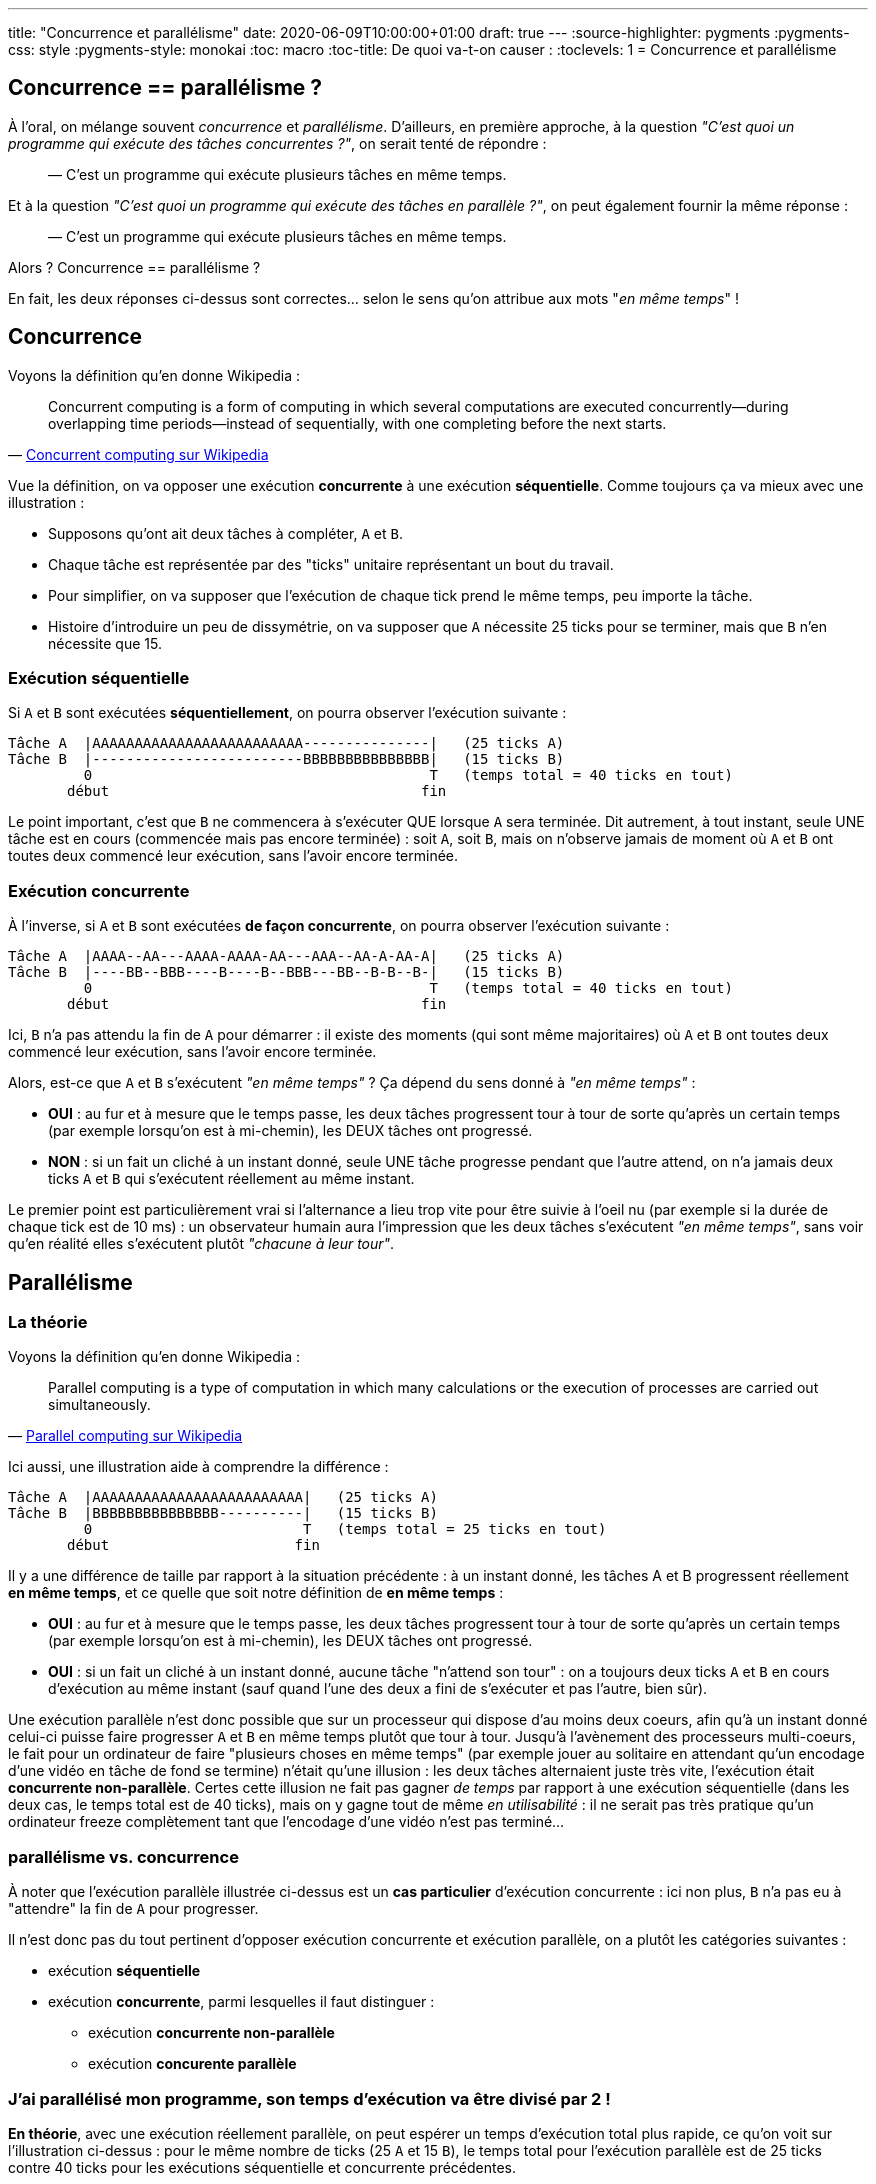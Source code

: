 ---
title: "Concurrence et parallélisme"
date: 2020-06-09T10:00:00+01:00
draft: true
---
:source-highlighter: pygments
:pygments-css: style
:pygments-style: monokai
:toc: macro
:toc-title: De quoi va-t-on causer :
:toclevels: 1
= Concurrence et parallélisme

toc::[]

== Concurrence == parallélisme ?

À l'oral, on mélange souvent _concurrence_ et _parallélisme_. D'ailleurs, en première approche, à la question _"C'est quoi un programme qui exécute des tâches concurrentes ?"_, on serait tenté de répondre :

[quote]
____

— C'est un programme qui exécute plusieurs tâches en même temps.
____

Et à la question _"C'est quoi un programme qui exécute des tâches en parallèle ?"_, on peut également fournir la même réponse :

[quote]
____

— C'est un programme qui exécute plusieurs tâches en même temps.
____

Alors ? Concurrence == parallélisme ?

En fait, les deux réponses ci-dessus sont correctes... selon le sens qu'on attribue aux mots "_en même temps_" !

== Concurrence

Voyons la définition qu'en donne Wikipedia :

[quote, 'https://en.wikipedia.org/wiki/Concurrent_computing[Concurrent computing sur Wikipedia]']
____
Concurrent computing is a form of computing in which several computations are executed concurrently—during overlapping time periods—instead of sequentially, with one completing before the next starts. 
____

Vue la définition, on va opposer une exécution *concurrente* à une exécution *séquentielle*. Comme toujours ça va mieux avec une illustration :

* Supposons qu'ont ait deux tâches à compléter, `A` et `B`.
* Chaque tâche est représentée par des "ticks" unitaire représentant un bout du travail.
* Pour simplifier, on va supposer que l'exécution de chaque tick prend le même temps, peu importe la tâche.
* Histoire d'introduire un peu de dissymétrie, on va supposer que `A` nécessite 25 ticks pour se terminer, mais que `B` n'en nécessite que 15.

=== Exécution séquentielle

Si `A` et `B` sont exécutées *séquentiellement*, on pourra observer l'exécution suivante :

----
Tâche A  |AAAAAAAAAAAAAAAAAAAAAAAAA---------------|   (25 ticks A)
Tâche B  |-------------------------BBBBBBBBBBBBBBB|   (15 ticks B)
         0                                        T   (temps total = 40 ticks en tout)
       début                                     fin
----

Le point important, c'est que `B` ne commencera à s'exécuter QUE lorsque `A` sera terminée. Dit autrement, à tout instant, seule UNE tâche est en cours (commencée mais pas encore terminée) : soit `A`, soit `B`, mais on n'observe jamais de moment où `A` et `B` ont toutes deux commencé leur exécution, sans l'avoir encore terminée.

=== Exécution concurrente

À l'inverse, si `A` et `B` sont exécutées *de façon concurrente*, on pourra observer l'exécution suivante :

----
Tâche A  |AAAA--AA---AAAA-AAAA-AA---AAA--AA-A-AA-A|   (25 ticks A)
Tâche B  |----BB--BBB----B----B--BBB---BB--B-B--B-|   (15 ticks B)
         0                                        T   (temps total = 40 ticks en tout)
       début                                     fin
----

Ici, `B` n'a pas attendu la fin de `A` pour démarrer : il existe des moments (qui sont même majoritaires) où `A` et `B` ont toutes deux commencé leur exécution, sans l'avoir encore terminée.

Alors, est-ce que `A` et `B` s'exécutent _"en même temps"_ ? Ça dépend du sens donné à _"en même temps"_ :

* *OUI* : au fur et à mesure que le temps passe, les deux tâches progressent tour à tour de sorte qu'après un certain temps (par exemple lorsqu'on est à mi-chemin), les DEUX tâches ont progressé.
* *NON* : si un fait un cliché à un instant donné, seule UNE tâche progresse pendant que l'autre attend, on n'a jamais deux ticks `A` et `B` qui s'exécutent réellement au même instant.

Le premier point est particulièrement vrai si l'alternance a lieu trop vite pour être suivie à l'oeil nu (par exemple si la durée de chaque tick est de 10 ms) : un observateur humain aura l'impression que les deux tâches s'exécutent _"en même temps"_, sans voir qu'en réalité elles s'exécutent plutôt _"chacune à leur tour"_.

== Parallélisme

=== La théorie

Voyons la définition qu'en donne Wikipedia :

[quote, 'https://en.wikipedia.org/wiki/Parallel_computing[Parallel computing sur Wikipedia]']
____
Parallel computing is a type of computation in which many calculations or the execution of processes are carried out simultaneously.
____

Ici aussi, une illustration aide à comprendre la différence :

----
Tâche A  |AAAAAAAAAAAAAAAAAAAAAAAAA|   (25 ticks A)
Tâche B  |BBBBBBBBBBBBBBB----------|   (15 ticks B)
         0                         T   (temps total = 25 ticks en tout)
       début                      fin
----

Il y a une différence de taille par rapport à la situation précédente : à un instant donné, les tâches A et B progressent réellement *en même temps*, et ce quelle que soit notre définition de *en même temps* :

* *OUI* : au fur et à mesure que le temps passe, les deux tâches progressent tour à tour de sorte qu'après un certain temps (par exemple lorsqu'on est à mi-chemin), les DEUX tâches ont progressé.
* *OUI* : si un fait un cliché à un instant donné, aucune tâche "n'attend son tour" : on a toujours deux ticks `A` et `B` en cours d'exécution au même instant (sauf quand l'une des deux a fini de s'exécuter et pas l'autre, bien sûr).

Une exécution parallèle n'est donc possible que sur un processeur qui dispose d'au moins deux coeurs, afin qu'à un instant donné celui-ci puisse faire progresser `A` et `B` en même temps plutôt que tour à tour. Jusqu'à l'avènement des processeurs multi-coeurs, le fait pour un ordinateur de faire "plusieurs choses en même temps" (par exemple jouer au solitaire en attendant qu'un encodage d'une vidéo en tâche de fond se termine) n'était qu'une illusion : les deux tâches alternaient juste très vite, l'exécution était *concurrente non-parallèle*. Certes cette illusion ne fait pas gagner _de temps_ par rapport à une exécution séquentielle (dans les deux cas, le temps total est de 40 ticks), mais on y gagne tout de même _en utilisabilité_ : il ne serait pas très pratique qu'un ordinateur freeze complètement tant que l'encodage d'une vidéo n'est pas terminé...

=== parallélisme vs. concurrence

À noter que l'exécution parallèle illustrée ci-dessus est un *cas particulier* d'exécution concurrente : ici non plus, `B` n'a pas eu à "attendre" la fin de `A` pour progresser.

Il n'est donc pas du tout pertinent d'opposer exécution concurrente et exécution parallèle, on a plutôt les catégories suivantes :

* exécution *séquentielle*
* exécution *concurrente*, parmi lesquelles il faut distinguer :
** exécution *concurrente non-parallèle*
** exécution *concurente parallèle*

=== J'ai parallélisé mon programme, son temps d'exécution va être divisé par 2 !

*En théorie*, avec une exécution réellement parallèle, on peut espérer un temps d'exécution total plus rapide, ce qu'on voit sur l'illustration ci-dessus : pour le même nombre de ticks (25 `A` et 15 `B`), le temps total pour l'exécution parallèle est de 25 ticks contre 40 ticks pour les exécutions séquentielle et concurrente précédentes.

En fait, l'illustration ci-dessus est idéalisée. Dans la pratique, il se peut que l'exécution parallèle se rapproche plutôt de cette illustration plus réaliste :

----
Tâche A  |AAAA-AA--AAAAA-AAAAAA--A-AAAAAAA|   (25 ticks A)
Tâche B  |BB-BBB---BBBB--BBB--BBB---------|   (15 ticks B)
         0                                T   (temps total = 32 ticks en tout)
       début                             fin
----

On passe de 40 à 32 ticks, le temps total est divisé par 1,25.

*En pratique*, le gain de temps d'exécution théorique est donc à prendre avec des pincettes : on ne le divise pas toujours par deux, et comme illustré en fin d'article, on peut même ralentir un programme en le parallélisant ! Sans aller jusque là, de nombreux facteurs peuvent expliquer que le temps d'exécution observé est supérieur à celui attendu :

* les tâches partagent de l'information : elles ne sont pas indépendantes et doivent s'attendre mutuellement
* le travail n'est pas forcément équitablement réparti entre les tâches. Même pour l'illustration idéalisée un peu plus haut qui ignore tous les autres effets, `A` et `B` n'ont pas le même nombre de ticks : le temps total n'est pas divisé par 2 mais par 1,6
* l'exécution et la synchronisation de plusieurs tâches rajoute du travail qui n'existait pas dans le programme séquentiel : coût des context-switchs : virtual-memory bookkeeping, cache-eviction, exécution du scheduler, ...
* des effets bas-niveaux comme le https://en.wikipedia.org/wiki/False_sharing[false-sharing], illustré plus bas, peuvent ralentir un programme multithreadé
* les tâches concurrentes doivent se partager les IOs
* des détails d'implémentation propre à chaque langage peuvent jouer, par exemple en python, le fameux https://en.wikipedia.org/wiki/Global_interpreter_lock[GIL] empêchera de tirer parti d'un programme multithreadé, même sur des processeurs à plusieurs coeurs
* etc. j'en passe et des meilleurs

Comme partout ailleurs quand on parle de perfs, il faut mesurer et benchmarker son cas d'usage plutôt que de faire des prédictions ou des suppositions.

== Un peu de code

Voyons voir tout ça concrètement, on va essayer de produire quelque chose qui ressemble aux illustrations ci-dessus.

Pour comparer ce qui est comparable, on va utiliser exactement le même code, mais l'exécuter de trois façons différentes :

- de façon séquentielle
- de façon concurrente parallèle
- de façon concurrente non-parallèle

TODO : donner quelque part le lien vers le code complet.

=== Nos briques de base

Tout d'abord, on va simuler un travail à réaliser : `_heavy_work`. Celui-ci va faire une série de `amount` calculs inutiles :

[source,cpp]
----
void _heavy_work(const unsigned long long amount) {
    unsigned long long unused_result = 0;
    for (int i = 0; i < amount; ++i) {
        unused_result += (i % 2 == 0) ? 3 : -2;
    }
}
----

Il serait plus illustratif de randomiser un peu, ou d'avoir une charge de travail asymétrique entre A et B, mais ça nuirait à la simplicité de l'exemple, et surtout aux mesures qu'on va faire : on va en rester à cet exemple simpliste.

Ce travail est exécuté en boucle dans une `computer_task`, identifiée par une `letter` (`A` ou `B`), et ce autant de fois qu'il y a de ticks `nb_of_ticks`. Lorsqu'elle a fini un tick, la task publie son identifiant dans une queue `data_to_write`, et notifie une condition-variable `cv` :

[source,cpp]
----
void computer_task(char letter,
                   size_t nb_of_ticks,
                   queue<char>& data_to_write,
                   const unsigned long long amount,
                   mutex& m,
                   condition_variable& cv) {
    for (size_t x = 0; x < nb_of_ticks; ++x) {
        _heavy_work(amount);
        {
            lock_guard<mutex> lock(m);
            data_to_write.push(letter);
        }
        cv.notify_one();
    }
}
----

Une autre tâche `displayer_task` est chargée de consommer les lettres publiées dans la queue lorsqu'elle est notifiée par la condition-variable `cv`, et convertit progressivement une string `result` depuis un état initial (`initial_string`) du type `------------` vers un état final indiquant comment le travail a progressé `BAABBABBBAAA` :

[source,cpp]
----
void displayer_task(const string& initial_string,
                    const atomic<bool>& is_finished,
                    queue<char>& data_to_write,
                    mutex& m,
                    condition_variable& cv) {
    string result{initial_string};
    size_t next_index_to_write = 0;
    while (!is_finished.load()) {
        // wait to be notified that there is something to write (or there is no more work to do) :
        unique_lock<mutex> lock(m);
        auto wakeup_predicate = [&data_to_write, &is_finished]() {
            return is_finished.load() || !data_to_write.empty();
        };
        cv.wait(lock, wakeup_predicate);

        // writes all the data to the result string :
        while (!data_to_write.empty()) {
            result[next_index_to_write++] = data_to_write.back();
            data_to_write.pop();
        }
        lock.unlock();

        // displays the written string :
        cout << "\r" << result << flush;  // might not work on windows/mac bc of EOL
    }
    cout << endl;
}
----

=== Exécution séquentielle

Pour l'*exécution séquentielle*, la `displayer_task` s'exécute en tâche de fond dans un thread `displayer`, mais les deux `computer_task` sont lancées successivement dans le thread principal :

[source,cpp]
----
// displayer thread runs in background :
auto displayer = thread(displayer_task, cref(initial_string), cref(is_finished), ref(data_to_write), ref(m), ref(cv));

// computer tasks run in foreground, sequentially :
computer_task('A', half_length, data_to_write, base_amount, m, cv);
computer_task('B', half_length, data_to_write, base_amount, m, cv);

{
    lock_guard<mutex>{m};
    is_finished.store(true);
}
cv.notify_one();
displayer.join();
----

=== Exécution concurrente parallèle

L'*exécution concurrente parallèle* est identique à l'exécution séquentielle, sauf que les deux `computer_task` sont lancées chacune dans un thread indépendant. Le thread principal ne fait rien d'autre que coordonner tout ce beau monde :

[source,cpp]
----
// displayer thread runs in background :
auto displayer = thread(displayer_task, cref(initial_string), cref(is_finished), ref(data_to_write), ref(m), ref(cv));

// computer tasks also run in background, concurrently (and maybe in parallel) :
auto taskA = thread(computer_task, 'A', half_length, ref(data_to_write), base_amount, ref(m), ref(cv));
auto taskB = thread(computer_task, 'B', half_length, ref(data_to_write), base_amount, ref(m), ref(cv));
taskA.join();
taskB.join();

{
    lock_guard<mutex>{m};
    is_finished.store(true);
}
cv.notify_one();
displayer.join();
----

=== Exécution concurrente non-parallèle

Pour l'*exécution concurrente non-parallèle*, soyons rusé comme le renard : on va réutiliser le code parallèle, mais on va le forcer à s'exécuter sur un seul coeur de processeur avec `taskset` :

[quote, man taskset]
____
taskset - set or retrieve a process's CPU affinity

CPU affinity is a scheduler property that "bonds" a process to a given set of CPUs on the system.
The Linux scheduler will honor the given CPU affinity and the process will not run on any other CPUs. 
____

Du coup, si le binaire parallèle est `bin_PARALLEL`, pour tester le cas où l'exécution est concurrente non-parallèle, on peut lancer :

[source, bash]
----
taskset -c 0 ./bin_PARALLEL
----

Ceci aura pour effet d'exécuter `bin_PARALLEL` sur un seul (le premier) coeur de processeur : à tout instant, le processeur ne pourra faire progresser qu'un seul thread, et il alternera entre les différents threads, c'est bien la définition d'une exécution concurrente non-parallèle.

=== Observations

==== comment mesurer

Pour mesurer le temps pris par les différentes exécutions, j'utilise https://www.gnu.org/software/time/[GNU time], qui en plus de mesurer précisément le temps d'exécution, présente l'avantage de donner d'autres infos bien utiles, comme le nombre de context-switchs.

Attention, il y a un loup, la commande `time` est souvent une shell builtin, et pour utiliser GNU time, il faut préciser le chemin explicitement `/usr/bin/time` ou mieux, utiliser `env time` :

[source, bash]
----
env time -f "time took = %E" ./bin_PARALLEL
----

La valeur des mesures n'est pas particulièrement pertinente, puisqu'elle dépend de la quantité de travail (ici, `amount = 50000000`), du processeur (qui au passage est `Intel(R) Core(TM) i3-6100U CPU @ 2.30GHz`), et probablement de la version du noyau linux (ici, `4.15.0-107-generic`). En revanche, l'ordre de grandeur des mesures les unes par rapport aux autres est intéressante.

==== résultats

Voici un exemple de ce que j'observe :

TODO : donner l'asciinema de ce que j'observe

TODO : link:../records/2020-06-09-concurrency-vs-parallelism.asciinema[lien vers asciinema] APRES


L'état final est :

[source]
----
+++ running SEQUENTIAL :
AAAAAAAAAAAAAAAAAAAABBBBBBBBBBBBBBBBBBBB
time took               = 0:05.51

+++ running CONCURRENT NON-PARALLEL :
ABABABBAABABBAABABBABABAABBAABABABABABAB
time took               = 0:06.25

+++ running CONCURRENT PARALLEL :
BABABABABABABABABABABABABABABABABAABBABA
time took               = 0:03.27
----

Dit autrement, si le temps d'*exécution séquentielle* est notée `100` :

* le temps d'exécution concurrente parallèle est à `59`
* le temps d'exécution concurrente non-parallèle est à `113`

Tout d'abord, on note que, comme attendu, le temps de l'exécution parallèle n'est pas exactement la moitié du temps de l'exécution séquentielle. En règle générale, ce n'est jamais le cas, et je trouve même que réduire le temps d'exécution à ~60% du temps d'exécution initiale est plutôt un bon score.

On note également que l'exécution concurrente non-parallèle est plus lente que l'exécution séquentielle. Ici aussi ce n'est pas réellement une surprise, comme expliqué plus haut il y a du travail supplémentaire à effectuer rien que pour gérer le fait d'avoir plusieurs tâches. Je n'ai pas fait d'étude poussée pour confirmer que c'était bien la cause principale du ralentissement, mais par exemple, on peut relancer notre test en affichant les context-switchs avec `time`, et on constatera qu'avec l'exécution séquentielle, on en a très peu, alors qu'avec l'exécution concurrente non-parallèle, on en a 10 fois plus :

[source]
----
+++ running SEQUENTIAL :
AAAAAAAAAAAAAAAAAAAABBBBBBBBBBBBBBBBBBBB
time took               = 0:05.54
ctx switch (involuntar) = 118
ctx switch (voluntar)   = 42


+++ running CONCURRENT NON-PARALLEL :
ABABABABABBABABABAABABBABABAABABBABABAAB
time took               = 0:06.05
ctx switch (involuntar) = 1114
ctx switch (voluntar)   = 45


+++ running CONCURRENT PARALLEL :
AABABABBABABABABABABABABABABABABAABABABB
time took               = 0:03.56
ctx switch (involuntar) = 1616
ctx switch (voluntar)   = 49
----

À noter cependant que sur une autre machine (même `amount`, processeur plus lent = `Intel(R) Core(TM) i3-6100U CPU @ 2.30GHz`, noyau linux proche, mais pas tout à fait identique = `4.15.0-112-generic`), j'obtiens des résultats assez différents, et notamment un écart plus faible entre l'exécution séquentielle et l'exécution concurrente non-parallèle, avec beaucoup moins de context-switchs pour les exécutions concurrentes. https://dictionary.cambridge.org/fr/dictionnaire/anglais/ymmv[YMMV].

== BONUS = toi aussi, ralentis ton programme en le parallélisant

L'objectif du post était de préciser les notions de concurrence et de parallélisme, c'est chose faite. Le paragraphe qui suit est donc surtout donné en bonus : on va montrer qu'on peut *ralentir* l'exécution de son programme en le parallélisant.

Comme précédemment, on va travailler sur un cas bateau : on va simuler la répétition d'un calcul lourd, qui met à jour un résultat passé en référence :

[source,cpp]
----
void heavy_task(int& result, const int amount)
{
    for (int i = 0; i < amount; ++i)
    {
        (i % 2 == 0) ? result += 3 : result -= 2;
    }
}
----

On va supposer qu'on doit effectuer ce calcul deux fois, par exemple sur les cellules paires (`even`) et impaires (`odd`) d'un tableau.

=== séquentiel

En séquentiel, ça pourrait donner quelque chose comme :

[source,cpp]
----
int main(int argc, char* argv[])
{
    if (argc < 2)
    {
        std::cerr << "USAGE: " << argv[0] << "  AMOUNT" << std::endl;
        return 1;
    }

    const int amount = std::stoi(argv[1]);
    int result_even = 0;
    int result_odd = 0;
    heavy_task(result_even, amount);
    heavy_task(result_odd, amount);

    return 0;
}
----

Sur ma machine, lancé avec un `amount` de `500000000`, `time` m'indique que ce programme séquentiel mets `2,71` secondes à s'exécuter :

[source, bash]
----
# running SEQUENTIAL implementation as a REFERENCE :
time took  = 0:02.71
----

Comme précédemment, les mesures individuelles n'ont pas d'importance en soi, seule leur importance relative compte.

=== en parallèle, ça ira forcément plus vite

Un dev vigilant remarquera que ce type de calcul, répété deux fois, où les entrées comme les sorties sont indépendantes, se prête particulièrement bien à la parallélisation, et il n'aurait pas tort. Lançons donc les deux calculs en parallèle, dans deux threads :

[source,cpp]
----
int result_even = 0;
int result_odd = 0;
auto th = std::thread(compute, std::ref(result_even), amount);
compute(result_odd, amount);
th.join();
----

Ce dev vigilant, mais un peu trop confiant, pourrait se dire qu'il est inutile de benchmarker son cas d'usage, car avec un exemple aussi simple, dans des conditions aussi idéales, on ne peut *QUE* accélérer le programme en le parallélisant. Pourtant, il aurait tort de ne pas refaire ses mesures :

[source, bash]
----
# running PARALLEL NAIVE implementation :
time took  = 0:04.09
----

Surprise ! Le temps d'exécution a *AUGMENTÉ*, et pas qu'un peu : on est à `151%` du temps d'exécution séquentiel !

Incrédule ? Vous pouvez faire l'expérience chez vous le code est ici (TODO : donner un lien vers le code). Vu que l'exemple est simpliste, attention à compiler en `-O0` pour que g++ n'optimise pas notre code bateau.

=== false sharing

Expliquer en détail l'origine de ce ralentissement dépasse le cadre de ce post, mais en résumé, les variables `result_even` et `result_odd` étant contigües en mémoire, si un thread modifie la première variable, il invalide le cache du coeur de processeur de l'autre thread, qui doit donc effectuer de coûteuses lectures/écritures mémoire qu'il n'aurait pas eu à faire sinon.

Le surcoût apporté par ces opérations dépasse le gain obtenu par la parallélisation, et au final, on dégrade les performances. La partie contre-intuitive est que ce phénomène intervient alors même que les variables sont indépendantes dans le code, d'où le nom de https://en.wikipedia.org/wiki/False_sharing[_false sharing_]. C'est un exemple de situation où les détails bas-niveau du fonctionnement d'un processeur ont un effet direct sur les performances d'un programme ; pour les curieux, https://github.com/Kobzol/hardware-effects[ce repo] est une mine d'or qui en montre bien d'autres.

Pour éviter ce phénomène, il suffit d'espacer les variables en mémoire, de sorte que la modification d'une variable n'ait pas d'impact sur le cache mémoire du processeur contenant l'autre variable. Voici un exemple d'implémentation avec https://gcc.gnu.org/onlinedocs/gcc/Common-Variable-Attributes.html#Common-Variable-Attributesi[l'attribut aligned de g++] :

[source,cpp]
----
int result_even __attribute__ ((aligned (64))) = 0;
int result_odd __attribute__ ((aligned (64))) = 0;
auto th = std::thread(compute, std::ref(result_even), amount);
compute(result_odd, amount);
th.join();
----

Avec cette modification, on obtient bien un temps d'exécution plus conforme à ce qu'on attendait, à `57%` du programme séquentiel :

[source]
----
# running PARALLEL FAST ALIGNED implementation :
time took  = 0:01.56
----

À noter que le code ci-dessus, s'il permet de montrer qu'on est bien en face d'un _false sharing_, n'est pas la meilleure façon d'adresse le problème. Mieux vaut en effet ne pas toucher à l'alignement des variables :

[source,cpp]
----
int result_even = 0;
int result_odd = 0;
auto th = std::thread(compute, std::ref(result_even), amount);
compute(result_odd, amount);
th.join();
----

Et à la place modifier la fonction `heavy_task` pour qu'elle travaille principalement sur une variable locale, et ne mute la variable "partagée" qu'une seule fois, à la fin du traitement :

[source,cpp]
----
void heavy_task(int& result, const int amount)
{
    int acc = 0;
    for (int i = 0; i < amount; ++i)
    {
        (i % 2 == 0) ? acc += 3 : acc -= 2;
    }
    result = acc;
}
----

On trouve alors un temps d'exécution encore meilleur, à `53%` du programme séquentiel :

[source]
----
# running PARALLEL FAST OFFLINE implementation :
time took  = 0:01.43
----

=== le mot de la fin

Ce qu'il faut retirer de ce bonus, ce n'est ni le phénomène de _false sharing_, ni la façon de l'éviter.

Ce qu'il faut retenir, c'est qu'*il est indispensable de benchmarker son cas d'usage*, plutôt que de supposer ou prévoir les résultats d'une parallélisation de son code. Et si possible, sur la machine qui exécutera le programme.

En effet, non seulement paralléliser son code apporte une tétra-chiée d'écueils pas toujours faciles à éviter, et encore moins faciles à reproduire et débugger, mais en plus, le gain en temps d'exécution n'est pas garanti.


----
TACHES RESTANTES :

pour pas m'embêter, merger le thème dans mon repo hugo (quel intérêt de le forker ?)
modifier le thème pour inclure mon CSS ?
une fois que j'ai mon post définitif, faire un asciinema, et réussir à l'intégrer à la page
    1. pouvoir inclure un fichier CSS custom
    2. pouvoir inclure un fichier JS custom
    3. pouvoir jouer le asciinema sur ma page
    4. vérifier que ça se charge bien sur les navigateurs (comment tester sur windows ? mac ?)
écluser mes TODOs

http://localhost:1515/blog/records/2020-06-09-concurrency-vs-parallelism.asciinema

une fois que j'ai mergé dans le repo principal, donner des liens vers le code
----
